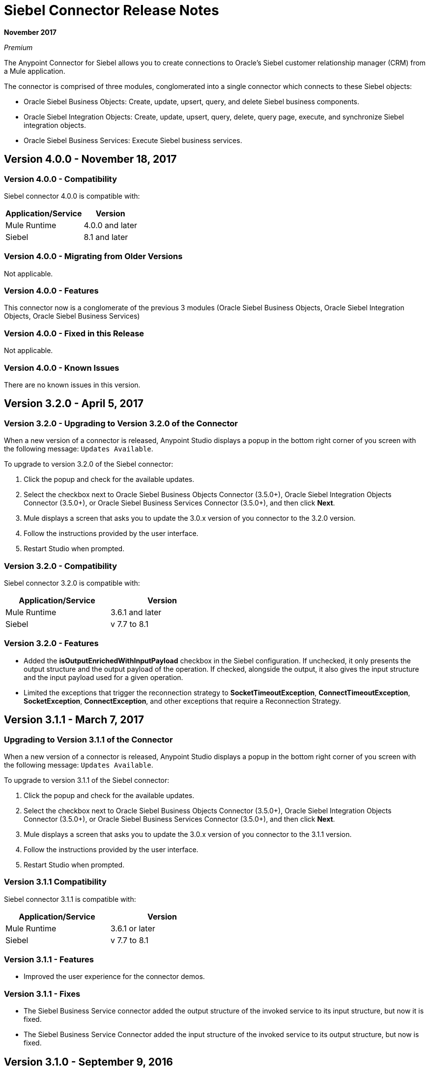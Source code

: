 = Siebel Connector Release Notes
:keywords: release notes, siebel, connector

*November 2017*

_Premium_

The Anypoint Connector for Siebel allows you to create connections to Oracle's Siebel customer relationship manager (CRM) from a Mule application.

The connector is comprised of three modules, conglomerated into a single connector which connects to these Siebel objects:

* Oracle Siebel Business Objects: Create, update, upsert, query, and delete Siebel business components.
* Oracle Siebel Integration Objects: Create, update, upsert, query, delete, query page, execute, and synchronize Siebel integration objects.
* Oracle Siebel Business Services: Execute Siebel business services.

== Version 4.0.0 - November 18, 2017

=== Version 4.0.0 - Compatibility

Siebel connector 4.0.0 is compatible with:

[%header%autowidth.spread]
|===
|Application/Service | Version
|Mule Runtime | 4.0.0 and later
|Siebel |8.1 and later
|===

=== Version 4.0.0 - Migrating from Older Versions

Not applicable.

=== Version 4.0.0 - Features

This connector now is a conglomerate of the previous 3 modules (Oracle Siebel Business Objects, Oracle Siebel Integration Objects, Oracle Siebel Business Services)

=== Version 4.0.0 - Fixed in this Release

Not applicable.

=== Version 4.0.0 - Known Issues

There are no known issues in this version.


== Version 3.2.0 - April 5, 2017


=== Version 3.2.0 - Upgrading to Version 3.2.0 of the Connector

When a new version of a connector is released, Anypoint Studio displays a popup in the bottom right corner of you screen with the following message: `Updates Available`.

To upgrade to version 3.2.0 of the Siebel connector:

. Click the popup and check for the available updates.
. Select the checkbox next to Oracle Siebel Business Objects Connector (3.5.0+), Oracle Siebel Integration Objects Connector (3.5.0+), or Oracle Siebel Business Services Connector (3.5.0+), and then click *Next*.
. Mule displays a screen that asks you to update the 3.0.x version of you connector to the 3.2.0 version.
. Follow the instructions provided by the user interface.
. Restart Studio when prompted.


=== Version 3.2.0 - Compatibility

Siebel connector 3.2.0 is compatible with:


[cols="2*",width="50%",options="header"]
|===
| Application/Service | Version |

Mule Runtime	| 3.6.1 and later |
Siebel	| v 7.7 to 8.1 |

|===

=== Version 3.2.0 - Features

* Added the *isOutputEnrichedWithInputPayload* checkbox in the Siebel configuration. If unchecked, it only presents the output structure and the output payload of the operation. If checked, alongside the output, it also gives the input structure and the input payload used for a given operation.
* Limited the exceptions that trigger the reconnection strategy to *SocketTimeoutException*, *ConnectTimeoutException*,
*SocketException*, *ConnectException*, and other exceptions that require a Reconnection Strategy.

== Version 3.1.1 - March 7, 2017

=== Upgrading to Version 3.1.1 of the Connector

When a new version of a connector is released, Anypoint Studio displays a popup in the bottom right corner of you screen with the following message: `Updates Available`.

To upgrade to version 3.1.1 of the Siebel connector:

. Click the popup and check for the available updates.
. Select the checkbox next to Oracle Siebel Business Objects Connector (3.5.0+), Oracle Siebel Integration Objects Connector (3.5.0+), or Oracle Siebel Business Services Connector (3.5.0+), and then click *Next*.
. Mule displays a screen that asks you to update the 3.0.x version of you connector to the 3.1.1 version.
. Follow the instructions provided by the user interface.
. Restart Studio when prompted.


=== Version 3.1.1 Compatibility

Siebel connector 3.1.1 is compatible with:


[cols="2*",width="50%",options="header"]
|===
| Application/Service | Version |

Mule Runtime	| 3.6.1 or later |
Siebel	| v 7.7 to 8.1 |

|===

=== Version 3.1.1 - Features

* Improved the user experience for the connector demos.

=== Version 3.1.1 - Fixes

* The Siebel Business Service connector added the output structure of the invoked service to its input structure, but now it is fixed.
* The Siebel Business Service Connector added the input structure of the invoked service to its output structure, but now is fixed.

== Version 3.1.0 - September 9, 2016

=== Upgrading to Version 3.1.0 of the Connector

When a new version of a connector is released, Anypoint Studio displays a popup in the bottom right corner of you screen with the following message: `Updates Available`.

To upgrade to version 3.1.0 of the Siebel connector:

. Click the popup and check for the available updates.
. Select the checkbox next to Oracle Siebel Business Objects Connector (3.5.0+), Oracle Siebel Integration Objects Connector (3.5.0+), or Oracle Siebel Business Services Connector (3.5.0+), and then click *Next*.
. Mule displays a screen that asks you to update the 3.0.x version of you connector to the 3.1.0 version.
. Follow the instructions provided by the user interface.
. Restart Studio when prompted.

=== Version 3.1.0 - Compatibility

Siebel connector 3.1.0 is compatible with:

[%header%autowidth.spread]
|===
|Application/Service | Version
|Mule Runtime| 3.6.1 or later
|Siebel	| v 7.7 to 8.1
|===

=== Version 3.1.0 - Features

* Added new connector icons for Studio Light Theme
* Now the connector supports a trial version. This means that *Siebel Connector* can be used with an evaluation/trial license for Mule EE.
* Added a new *searchspec* field to the *Siebel Integration Object Connector* metadata structure at the business object's level that
allows the user to input a search expression to filter the records returned when executing the Query operation.


=== Version 3.1.0 - Known Issues

The connector does not work with Siebel 7.5 or its previous versions.


== Version 3.0.2 - September 7, 2016

=== Version 3.0.2 - Upgrading to Version 3.0.2 of the Connector

When a new version of a connector is released, Anypoint Studio displays a popup in the bottom right corner of you screen with the following message: `Updates Available`.

To upgrade to version 3.0.2 of the Siebel connector:

. Click the popup and check for the available updates.
. Select the checkbox next to Oracle Siebel Business Objects Connector (3.5.0+), Oracle Siebel Integration Objects Connector (3.5.0+), or Oracle Siebel Business Services Connector (3.5.0+), and then click *Next*.
. Mule displays a screen that asks you to update the 3.0.x version of you connector to the 3.0.2 version.
. Follow the instructions provided by the user interface.
. Restart Studio when prompted.


=== Version 3.0.2 - Compatibility

Siebel connector 3.0.2 is compatible with:


[%header%autowidth.spread]
|===
|Application/Service | Version
|Mule Runtime | 3.6.1 or later
|Siebel	| v 7.7 to 8.1
|===


=== Version 3.0.2 - Fixes

Fixed an issue related with mockito.org dependency that generated a _NoSuchFieldError_ for projects that used  Hamcrest 1.3 features.


=== Version 3.0.2 - Known Issues

The connector does not work with Siebel 7.5 or its previous versions.

== Version 3.0.1 - September 3, 2015

=== Version 3.0.1 - Upgrading to Version 3.0.1 of the Connector

When a new version of a connector is released, Anypoint Studio displays a popup in the bottom right corner of you screen with the following message: `Updates Available`.

To upgrade to version 3.0.1 of the Siebel connector:

. Click the popup and check for the available updates.
. Select the checkbox next to Oracle Siebel Business Objects Connector (3.5.0+), Oracle Siebel Integration Objects Connector (3.5.0+), or Oracle Siebel Business Services Connector (3.5.0+), and then click *Next*.
. Mule displays a screen that asks you to update the 3.0.0 version of you connector to the 3.0.1 version.
. Follow the instructions provided by the user interface.
. Restart Studio when prompted.


=== Version 3.0.1 - Compatibility

Siebel connector 3.0.1 is compatible with:


[%header%autowidth.spread]
|===
|Application/Service | Version
|Mule Runtime | 3.6.1 and later
|Siebel	| v 7.7 to 8.1
|===


=== Version 3.0.1 - Fixes
Fixed an issue where in some cases, when the reconnect strategy was used, the disconnect would not be called properly,
and future reconnection attempts would fail.


=== Version 3.0.1 - Known Issues

The connector does not work with Siebel 7.5 or its previous versions.

== Version 3.0.0 - July 29, 2015

=== Version 3.0.0 - Compatibility

The Siebel connector is compatible with:

[%header%autowidth.spread]
|===
|Application/Service |Version
|Mule Runtime
|3.6.1 and higher
|Siebel
|v7.7 to v8.1 (only 8.1 has been tested for compatibility)
|===

=== Version 3.0.0 - Migrating from Older Versions of the Connector

If you are currently using an older version of the connector, a small popup should appear in the bottom right corner of the Studio when opened saying something like `Updates Available`. Click that popup and check for available updates.

You should see one or more modules of the Siebel Connector (i.e. Oracle Siebel Business Objects Connector, Siebel Business Service Connector and Siebel Integration Objects Connector).

When you choose to install one of the connectors, a screen should appear prompting you to uninstall your old version of the connector and install the new one.

As shown in the images below, when choosing to install the Oracle Siebel Integration Objects Connector, the old version of the Siebel Connector (version 2.1.0) is uninstalled in the process.

image:install1.png[install1]

image:install2.png[install2]

After the installation is completed, we can use the Siebel Integration Objects Connector. To work with business services or business objects, the other two connectors have to be installed.
Please keep up to date and have the latest version of the Studio installed.

=== Version 3.0.0 - Features


* Added support for inserting/querying/deleting/updating attachments using integration objects. In order to work with attachments, the user must have an integration object that contains an attachment business component. +
** *Insert*

*** The attachment business component must have as a parent the business object the user wants to attach the document to. If the parent doesn’t exist, use the INSERT or UPSERT operation when inserting attachments. If the parent exists, use UPSERT.
*** The attachment business component has a field called ‘AttachmentContent’ that stores the attachment content. It accepts inputStream or byte[] as dataType.
*** The integration object used must have the ‘fileName’ field of its attachment component visible and enabled.
*** NOTE: When inserting attachments, make sure the flag fields for the attachment business component are correctly filled depending on your needs. When inserting documents from the UI, Siebel automatically fills these flag fields in the background when creating the attachment. Below is an example of a Siebel JSON message structure given as input for inserting an action attachment.
+
[source,code,linenums]
----
{
	"SiebelMessage": {
		"ListOfAction_IO": [
		{
			"Action": {
				"Activity UID" : "Test-UID",
				"Description" : "Mule Automation Tests New Siebel Action IO222",
				"ListOfAction Attachment":[
				{
					"Action Attachment": {
					"ActivityFileSrcType": "FILE",
					"ActivityFileExt": "png",
					"ActivityFileDeferFlg": "R",
					"ActivityFileName": "imageFile21w23",
					"ActivityFileSize": "1172"
					}
        }

				]
			}
		}
		]
	}
}
----
+
** *Query*
*** When querying for attachments, use  the Siebel Integration Objects connector QUERY operation. Fill some information in the message structure for the parent object and the attachment to filter the response you receive.
*** If you query for attachments that do not have content, you receive a SQL exception.
*** The resulting attachment components contain a field called ‘AttachmentContent’ that contains the content for each attachment that was returned. See this query input example:
+
[source,code,linenums]
----
{
	SiebelMessage : {
		ListOfAction_IO :[{
			Action :{
				ListOfAction Attachment:{

					Action Attachment :{
						ActivityFileName : test-file-name,

				}

			}],
			Activity UID : test-activity-UID
			}
		}]
	}
}
----
+
** *Update*
*** To update an attachment, use the Siebel Integration Objects connector UPSERT operation. Complete the key fields of the parent business object (the object that contains the attachment business component) and add new content to the attachment you desire to update.
*** Another way an attachment update can be performed is to use the “operation” field with the Siebel Integration Objects connector's EXECUTE operation. The parent business object has the “operation” field marked as upsert and the attachment that needs to be updated has the value of update. Here is an example of a message used as an input to update an action attachment:
+
[source,code,linenums]
----
{
	"SiebelMessage": {
		"ListOfAction_IO": [
		{
			"Action": {
				"Activity UID" : "Test-UID",
				"Description" : "Mule Automation Tests New Siebel Action IO222",
				"operation":"upsert"
				"ListOfAction Attachment":[
				{
					"Action Attachment":{
					"ActivityFileName":"test33",
					"Activity Id":"1-186C9"
					"AttachmentContent":UPDATED CONTENT,
					"operation":"update"
				}
					}

				]
			}
		}
		]
	}
}
----
+
** *Delete*
*** To delete an attachment, use the Siebel Integration Objects connector EXECUTE operation. For the parent business object, set the operation field to UPSERT, and for the attachment you want to delete, set the operation field to DELETE.
*** Here is an example of a message structure used as input to delete an attachment: +
+
[source,code,linenums]
----
{
"SiebelMessage" : {
  "ListOfAction_IO" :[{
		"Action" :{
			"ListOfAction Attachment":{

				"Action Attachment" :{
					"ActivityFileName" : "test-file-name",
					"operation" : "delete"
				}

			}],
			"Activity UID" : "test-activity-UID",
			"operation" : "upsert"
		}
		}]
	}
}
----

* Added the “operation” field to the business objects and business components that make the integration object. Now, using the Siebel Integration Objects connector EXECUTE operation allows the executions of operations at a child component level. Some good examples are the ones given for the attachment update and delete.
* Added support for RSA encryption. Now, in the connector configuration there is a new checkbox that enables or disables the RSA encryption. By default it is set to false. +
+
NOTE: Make sure your Siebel server allows RSA encryption before using it.

* It is now possible to control the number of records a Siebel Business Objects connector query returns.
** After choosing the “Query Business Components” operation of the Siebel Business Objects connector, a new field is available called “Number of records returned”. This field determines the number of records the query returns.
** By default, the field “Number of records returned” is empty and the query returns all the available records it finds. +
+
image:NrRecordsReturned.png[NrRecordsReturned]


=== Version 3.0.0 - Fixed in this Release

Before, List was recognized as Map at DataSense in the Integration Objects. Now the problem is fixed.

=== Version 3.0.0 - Known Issues

Connector does not work with Siebel v7.5 and lower

== Version 2.1.0 - April 13, 2014

=== Version 2.1.0 - Compatibility

The Siebel connector is compatible with:

[%header%autowidth.spread]
|===
|Application/Service |Version
|*Mule Runtime* |v3.6.1 or higher
|*Siebel* |v8.1
|===

[CAUTION]
The Siebel v2.1.0 connector is built and tested using Oracle Siebel 8.1. Because the Java Data Bean interface is generic, the Siebel v2.1.0 connector works with Siebel versions 7.7, 7.8, and 8.0. However, the compatibility of the connector with any other version beside 8.1 has not been tested. The connector is not compatible with Siebel v7.5 and earlier.

=== Version 2.1.0 Features

* Added native library support for Mule projects created in Anypoint Studio without Maven. This lets you add the required Siebel JAR files from the Global Element configuration without using Maven, or installing the JAR locally and adding the dependency to the Project Object Model (POM).
* Migrated to Anypoint Connector DevKit v3.6.1. 

[NOTE]
Learn how to link:/anypoint-exchange[Install Anypoint Connectors] using Anypoint Exchange. If you are already using a previous version of the Siebel connector, learn how to work link:/mule-user-guide/v/3.8/working-with-multiple-versions-of-connectors[with multiple versions of the connector].

=== Version 2.1.0 Fixes

* Previously, the Accounts records in Siebel were not mapped to the Contact records. This issue has been fixed.

=== Version 2.1.0 Known Issues

* None. 

== Version 2.0 - October 17, 2014

=== Version 2.0 Compatibility

The Siebel v2.0 connector is compatible with the following:

[%header%autowidth.spread]
|===
|Software |Version
|MuleSoft Runtime |3.5.1
|Anypoint Studio |October 2014
|Oracle Siebel |8.1
|===

=== Version 2.0 Features and Functionality

The following functionality has been added in this version of the connector:

[%header%autowidth.spread]
|===
|Object |Operation
|Integration Objects |Create, Update, Delete, Upsert, Query, Query page, Execute, Synchronize
|Business Services |DataSense support
|===

Apart from the above, we have made improvements to the  Sort support for the query operation on Business Components. 

=== Version 2.0 Fixed in this Release

There are no bug fixes in this release.

=== Version 2.0 Known Issues

[%header%autowidth.spread]
|===
|Issue |Description
|Creating hierarchical objects functionality is not complete |The functionality to create hierarchical objects is not built entirely. We are working on improving Studio DataSense features and the corresponding support in the connector.
|DataSense could slow down Studio |If the “DataSense Query Filter” is not set in the configuration, DataSense could slow down the performance of Studio due to a large number of objects in Siebel installations.
|Caching |Some caching has been made inside Siebel connector to avoid load on the Siebel server.
|===

[[see-also]]
== See Also

* https://forums.mulesoft.com[MuleSoft Forum].
* https://support.mulesoft.com[Contact MuleSoft Support].

